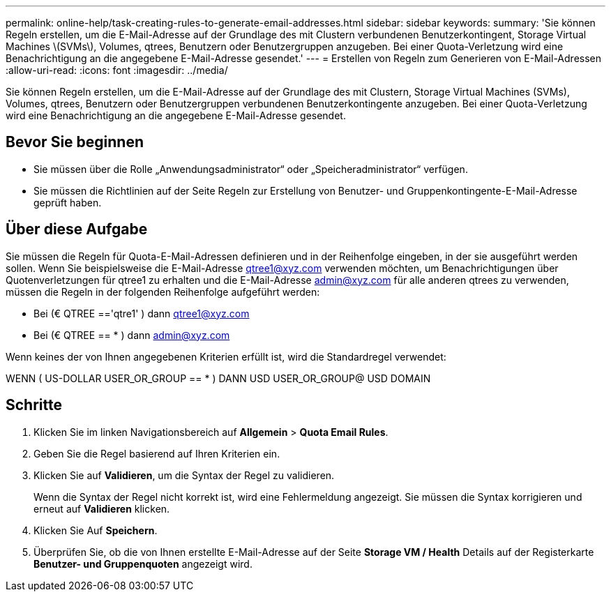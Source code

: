 ---
permalink: online-help/task-creating-rules-to-generate-email-addresses.html 
sidebar: sidebar 
keywords:  
summary: 'Sie können Regeln erstellen, um die E-Mail-Adresse auf der Grundlage des mit Clustern verbundenen Benutzerkontingent, Storage Virtual Machines \(SVMs\), Volumes, qtrees, Benutzern oder Benutzergruppen anzugeben. Bei einer Quota-Verletzung wird eine Benachrichtigung an die angegebene E-Mail-Adresse gesendet.' 
---
= Erstellen von Regeln zum Generieren von E-Mail-Adressen
:allow-uri-read: 
:icons: font
:imagesdir: ../media/


[role="lead"]
Sie können Regeln erstellen, um die E-Mail-Adresse auf der Grundlage des mit Clustern, Storage Virtual Machines (SVMs), Volumes, qtrees, Benutzern oder Benutzergruppen verbundenen Benutzerkontingente anzugeben. Bei einer Quota-Verletzung wird eine Benachrichtigung an die angegebene E-Mail-Adresse gesendet.



== Bevor Sie beginnen

* Sie müssen über die Rolle „Anwendungsadministrator“ oder „Speicheradministrator“ verfügen.
* Sie müssen die Richtlinien auf der Seite Regeln zur Erstellung von Benutzer- und Gruppenkontingente-E-Mail-Adresse geprüft haben.




== Über diese Aufgabe

Sie müssen die Regeln für Quota-E-Mail-Adressen definieren und in der Reihenfolge eingeben, in der sie ausgeführt werden sollen. Wenn Sie beispielsweise die E-Mail-Adresse qtree1@xyz.com verwenden möchten, um Benachrichtigungen über Quotenverletzungen für qtree1 zu erhalten und die E-Mail-Adresse admin@xyz.com für alle anderen qtrees zu verwenden, müssen die Regeln in der folgenden Reihenfolge aufgeführt werden:

* Bei (€ QTREE =='qtre1' ) dann qtree1@xyz.com
* Bei (€ QTREE == * ) dann admin@xyz.com


Wenn keines der von Ihnen angegebenen Kriterien erfüllt ist, wird die Standardregel verwendet:

WENN ( US-DOLLAR USER_OR_GROUP == * ) DANN USD USER_OR_GROUP@ USD DOMAIN



== Schritte

. Klicken Sie im linken Navigationsbereich auf *Allgemein* > *Quota Email Rules*.
. Geben Sie die Regel basierend auf Ihren Kriterien ein.
. Klicken Sie auf *Validieren*, um die Syntax der Regel zu validieren.
+
Wenn die Syntax der Regel nicht korrekt ist, wird eine Fehlermeldung angezeigt. Sie müssen die Syntax korrigieren und erneut auf *Validieren* klicken.

. Klicken Sie Auf *Speichern*.
. Überprüfen Sie, ob die von Ihnen erstellte E-Mail-Adresse auf der Seite *Storage VM / Health* Details auf der Registerkarte *Benutzer- und Gruppenquoten* angezeigt wird.

